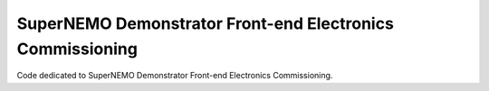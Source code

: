 ====================================================================
 SuperNEMO Demonstrator Front-end Electronics Commissioning
====================================================================

Code dedicated to SuperNEMO Demonstrator Front-end Electronics Commissioning.
